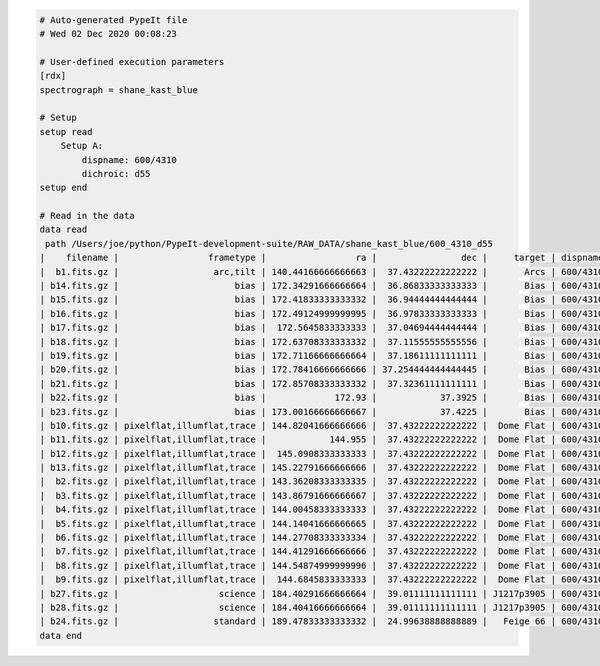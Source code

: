 .. code-block:: console

    # Auto-generated PypeIt file
    # Wed 02 Dec 2020 00:08:23
    
    # User-defined execution parameters
    [rdx]
    spectrograph = shane_kast_blue
    
    # Setup
    setup read
        Setup A:
            dispname: 600/4310
            dichroic: d55
    setup end
    
    # Read in the data
    data read
     path /Users/joe/python/PypeIt-development-suite/RAW_DATA/shane_kast_blue/600_4310_d55
    |    filename |                 frametype |                 ra |                dec |     target | dispname |     decker | binning |                mjd |        airmass | exptime | dichroic |
    |  b1.fits.gz |                  arc,tilt | 140.44166666666663 |  37.43222222222222 |       Arcs | 600/4310 | 0.5 arcsec |     1,1 |  57162.06664467593 |            1.0 |    30.0 |      d55 |
    | b14.fits.gz |                      bias | 172.34291666666664 |  36.86833333333333 |       Bias | 600/4310 | 2.0 arcsec |     1,1 |  57162.15420034722 |            1.0 |     0.0 |      d55 |
    | b15.fits.gz |                      bias | 172.41833333333332 |  36.94444444444444 |       Bias | 600/4310 | 2.0 arcsec |     1,1 |  57162.15440162037 |            1.0 |     0.0 |      d55 |
    | b16.fits.gz |                      bias | 172.49124999999995 |  36.97833333333333 |       Bias | 600/4310 | 2.0 arcsec |     1,1 |    57162.154603125 |            1.0 |     0.0 |      d55 |
    | b17.fits.gz |                      bias |  172.5645833333333 |  37.04694444444444 |       Bias | 600/4310 | 2.0 arcsec |     1,1 |  57162.15480474537 |            1.0 |     0.0 |      d55 |
    | b18.fits.gz |                      bias | 172.63708333333332 |  37.11555555555556 |       Bias | 600/4310 | 2.0 arcsec |     1,1 |  57162.15500949074 |            1.0 |     0.0 |      d55 |
    | b19.fits.gz |                      bias | 172.71166666666664 |  37.18611111111111 |       Bias | 600/4310 | 2.0 arcsec |     1,1 |  57162.15521145833 |            1.0 |     0.0 |      d55 |
    | b20.fits.gz |                      bias | 172.78416666666666 | 37.254444444444445 |       Bias | 600/4310 | 2.0 arcsec |     1,1 |  57162.15541377315 |            1.0 |     0.0 |      d55 |
    | b21.fits.gz |                      bias | 172.85708333333332 |  37.32361111111111 |       Bias | 600/4310 | 2.0 arcsec |     1,1 |  57162.15561504629 |            1.0 |     0.0 |      d55 |
    | b22.fits.gz |                      bias |             172.93 |            37.3925 |       Bias | 600/4310 | 2.0 arcsec |     1,1 |  57162.15581597222 |            1.0 |     0.0 |      d55 |
    | b23.fits.gz |                      bias | 173.00166666666667 |            37.4225 |       Bias | 600/4310 | 2.0 arcsec |     1,1 | 57162.156018981485 |            1.0 |     0.0 |      d55 |
    | b10.fits.gz | pixelflat,illumflat,trace | 144.82041666666666 |  37.43222222222222 |  Dome Flat | 600/4310 | 2.0 arcsec |     1,1 |  57162.07859895833 |            1.0 |    15.0 |      d55 |
    | b11.fits.gz | pixelflat,illumflat,trace |            144.955 |  37.43222222222222 |  Dome Flat | 600/4310 | 2.0 arcsec |     1,1 |  57162.07897476852 |            1.0 |    15.0 |      d55 |
    | b12.fits.gz | pixelflat,illumflat,trace |  145.0908333333333 |  37.43222222222222 |  Dome Flat | 600/4310 | 2.0 arcsec |     1,1 | 57162.079351388886 |            1.0 |    15.0 |      d55 |
    | b13.fits.gz | pixelflat,illumflat,trace | 145.22791666666666 |  37.43222222222222 |  Dome Flat | 600/4310 | 2.0 arcsec |     1,1 | 57162.079728240744 |            1.0 |    15.0 |      d55 |
    |  b2.fits.gz | pixelflat,illumflat,trace | 143.36208333333335 |  37.43222222222222 |  Dome Flat | 600/4310 | 2.0 arcsec |     1,1 |  57162.07473645834 |            1.0 |    30.0 |      d55 |
    |  b3.fits.gz | pixelflat,illumflat,trace | 143.86791666666667 |  37.43222222222222 |  Dome Flat | 600/4310 | 2.0 arcsec |     1,1 |  57162.07596400463 |            1.0 |    15.0 |      d55 |
    |  b4.fits.gz | pixelflat,illumflat,trace | 144.00458333333333 |  37.43222222222222 |  Dome Flat | 600/4310 | 2.0 arcsec |     1,1 | 57162.076341782406 |            1.0 |    15.0 |      d55 |
    |  b5.fits.gz | pixelflat,illumflat,trace | 144.14041666666665 |  37.43222222222222 |  Dome Flat | 600/4310 | 2.0 arcsec |     1,1 |  57162.07671956019 |            1.0 |    15.0 |      d55 |
    |  b6.fits.gz | pixelflat,illumflat,trace | 144.27708333333334 |  37.43222222222222 |  Dome Flat | 600/4310 | 2.0 arcsec |     1,1 | 57162.077096064815 |            1.0 |    15.0 |      d55 |
    |  b7.fits.gz | pixelflat,illumflat,trace | 144.41291666666666 |  37.43222222222222 |  Dome Flat | 600/4310 | 2.0 arcsec |     1,1 |  57162.07747175926 |            1.0 |    15.0 |      d55 |
    |  b8.fits.gz | pixelflat,illumflat,trace | 144.54874999999996 |  37.43222222222222 |  Dome Flat | 600/4310 | 2.0 arcsec |     1,1 | 57162.077847569446 |            1.0 |    15.0 |      d55 |
    |  b9.fits.gz | pixelflat,illumflat,trace |  144.6845833333333 |  37.43222222222222 |  Dome Flat | 600/4310 | 2.0 arcsec |     1,1 | 57162.078222916665 |            1.0 |    15.0 |      d55 |
    | b27.fits.gz |                   science | 184.40291666666664 |  39.01111111111111 | J1217p3905 | 600/4310 | 2.0 arcsec |     1,1 |  57162.20663842592 |            1.0 |  1200.0 |      d55 |
    | b28.fits.gz |                   science | 184.40416666666664 |  39.01111111111111 | J1217p3905 | 600/4310 | 2.0 arcsec |     1,1 |  57162.22085034722 |            1.0 |  1200.0 |      d55 |
    | b24.fits.gz |                  standard | 189.47833333333332 |  24.99638888888889 |   Feige 66 | 600/4310 | 2.0 arcsec |     1,1 |  57162.17554351852 | 1.039999961853 |    30.0 |      d55 |
    data end
    


